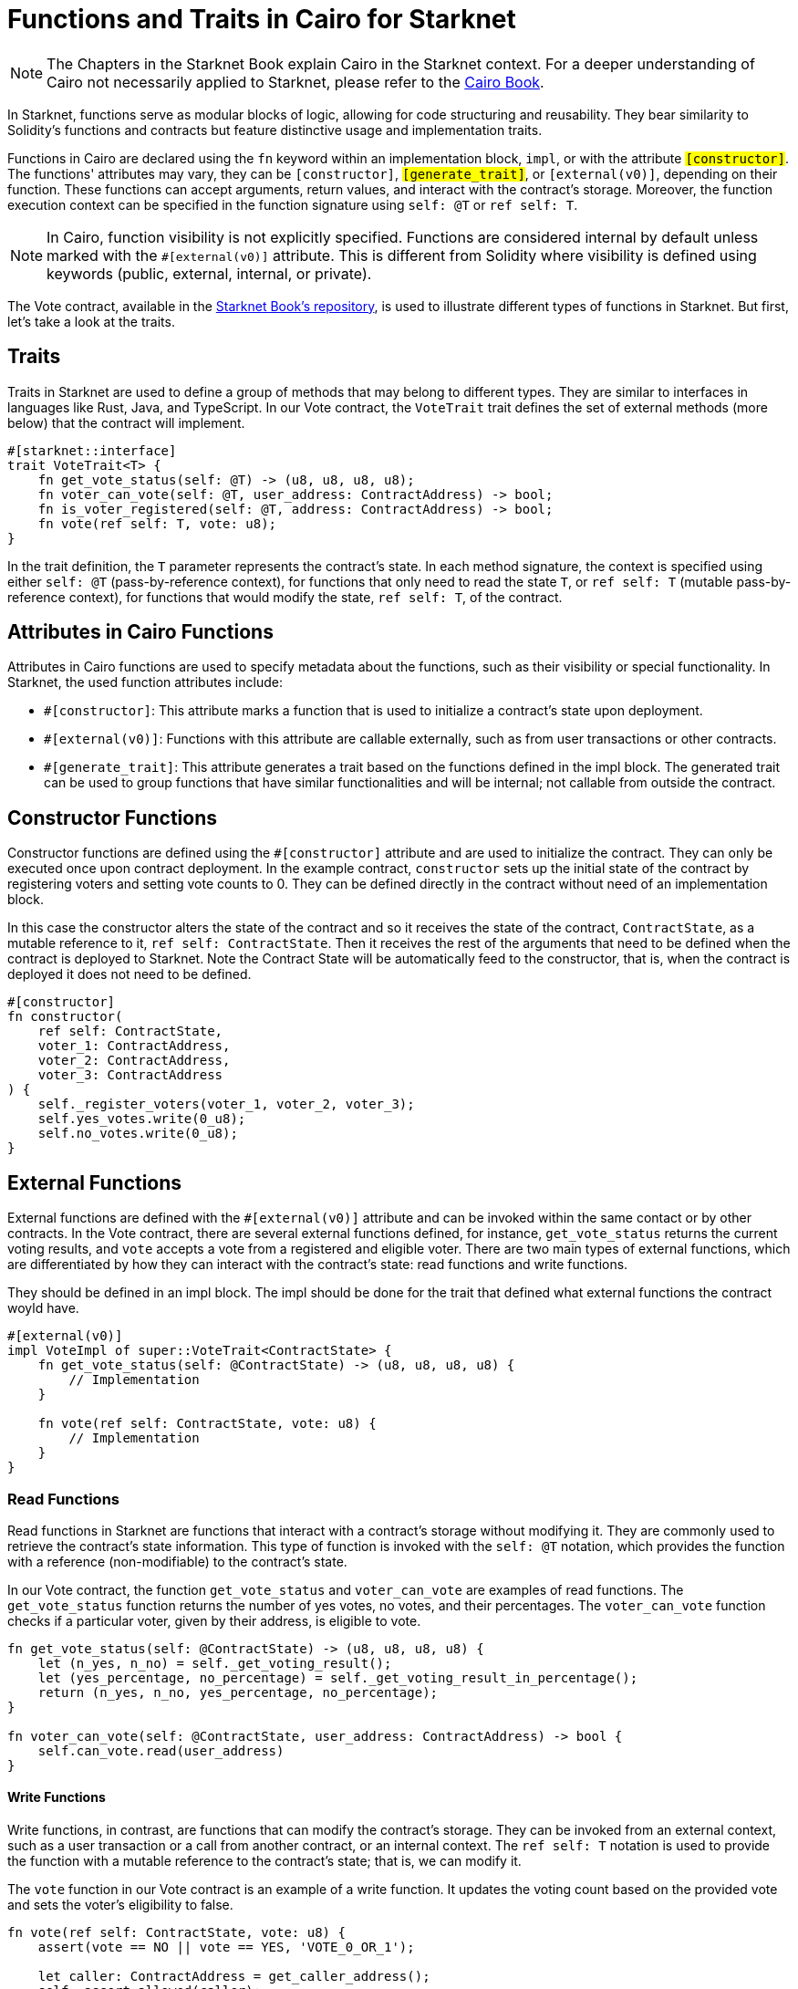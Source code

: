 [id="functions"]
= Functions and Traits in Cairo for Starknet

[NOTE]
====
The Chapters in the Starknet Book explain Cairo in the Starknet context. For a deeper understanding of Cairo not necessarily applied to Starknet, please refer to the https://cairo-book.github.io/[Cairo Book].
====

In Starknet, functions serve as modular blocks of logic, allowing for code structuring and reusability. They bear similarity to Solidity's functions and contracts but feature distinctive usage and implementation traits. 

Functions in Cairo are declared using the `fn` keyword within an implementation block, `impl`, or with the attribute `#[constructor]`. The functions' attributes may vary, they can be `#[constructor]`, `#[generate_trait]`, or `#[external(v0)]`, depending on their function. These functions can accept arguments, return values, and interact with the contract's storage. Moreover, the function execution context can be specified in the function signature using `self: @T` or `ref self: T`.

[NOTE]
====
In Cairo, function visibility is not explicitly specified. Functions are considered internal by default unless marked with the `#[external(v0)]` attribute. This is different from Solidity where visibility is defined using keywords (public, external, internal, or private).
====

The Vote contract, available in the https://github.com/starknet-edu/starknetbook/blob/main/chapters/book/modules/chapter_2/pages/contracts/src/vote.cairo[Starknet Book's repository], is used to illustrate different types of functions in Starknet. But first, let's take a look at the traits.

== Traits

Traits in Starknet are used to define a group of methods that may belong to different types. They are similar to interfaces in languages like Rust, Java, and TypeScript. In our Vote contract, the `VoteTrait` trait defines the set of external methods (more below) that the contract will implement.

[source,cairo]
----
#[starknet::interface]
trait VoteTrait<T> {
    fn get_vote_status(self: @T) -> (u8, u8, u8, u8);
    fn voter_can_vote(self: @T, user_address: ContractAddress) -> bool;
    fn is_voter_registered(self: @T, address: ContractAddress) -> bool;
    fn vote(ref self: T, vote: u8);
}
----

In the trait definition, the `T` parameter represents the contract's state. In each method signature, the context is specified using either `self: @T` (pass-by-reference context), for functions that only need to read the state `T`, or `ref self: T` (mutable pass-by-reference context), for functions that would modify the state, `ref self: T`, of the contract.

== Attributes in Cairo Functions

Attributes in Cairo functions are used to specify metadata about the functions, such as their visibility or special functionality. In Starknet, the used function attributes include:

- `#[constructor]`: This attribute marks a function that is used to initialize a contract's state upon deployment.
- `#[external(v0)]`: Functions with this attribute are callable externally, such as from user transactions or other contracts.
- `#[generate_trait]`: This attribute generates a trait based on the functions defined in the impl block. The generated trait can be used to group functions that have similar functionalities and will be internal; not callable from outside the contract.

== Constructor Functions

Constructor functions are defined using the `#[constructor]` attribute and are used to initialize the contract. They can only be executed once upon contract deployment. In the example contract, `constructor` sets up the initial state of the contract by registering voters and setting vote counts to 0. They can be defined directly in the contract without need of an implementation block.

In this case the constructor alters the state of the contract and so it receives the state of the contract, `ContractState`, as a mutable reference to it, `ref self: ContractState`. Then it receives the rest of the arguments that need to be defined when the contract is deployed to Starknet. Note the Contract State will be automatically feed to the constructor, that is, when the contract is deployed it does not need to be defined.

[source,cairo]
----
#[constructor]
fn constructor(
    ref self: ContractState,
    voter_1: ContractAddress,
    voter_2: ContractAddress,
    voter_3: ContractAddress
) {
    self._register_voters(voter_1, voter_2, voter_3);
    self.yes_votes.write(0_u8);
    self.no_votes.write(0_u8);
}
----

== External Functions

External functions are defined with the `#[external(v0)]` attribute and can be invoked within the same contact or by other contracts. In the Vote contract, there are several external functions defined, for instance, `get_vote_status` returns the current voting results, and `vote` accepts a vote from a registered and eligible voter. There are two main types of external functions, which are differentiated by how they can interact with the contract's state: read functions and write functions.

They should be defined in an impl block. The impl should be done for the trait that defined what external functions the contract woyld have.

[source,cairo]
----
#[external(v0)]
impl VoteImpl of super::VoteTrait<ContractState> {
    fn get_vote_status(self: @ContractState) -> (u8, u8, u8, u8) {
        // Implementation
    }

    fn vote(ref self: ContractState, vote: u8) {
        // Implementation
    }
}
----

=== Read Functions

Read functions in Starknet are functions that interact with a contract's storage without modifying it. They are commonly used to retrieve the contract's state information. This type of function is invoked with the `self: @T` notation, which provides the function with a reference (non-modifiable) to the contract's state. 

In our Vote contract, the function `get_vote_status` and `voter_can_vote` are examples of read functions. The `get_vote_status` function returns the number of yes votes, no votes, and their percentages. The `voter_can_vote` function checks if a particular voter, given by their address, is eligible to vote.

[source,cairo]
----
fn get_vote_status(self: @ContractState) -> (u8, u8, u8, u8) {
    let (n_yes, n_no) = self._get_voting_result();
    let (yes_percentage, no_percentage) = self._get_voting_result_in_percentage();
    return (n_yes, n_no, yes_percentage, no_percentage);
}

fn voter_can_vote(self: @ContractState, user_address: ContractAddress) -> bool {
    self.can_vote.read(user_address)
}
----

==== Write Functions

Write functions, in contrast, are functions that can modify the contract's storage. They can be invoked from an external context, such as a user transaction or a call from another contract, or an internal context. The `ref self: T` notation is used to provide the function with a mutable reference to the contract's state; that is, we can modify it.

The `vote` function in our Vote contract is an example of a write function. It updates the voting count based on the provided vote and sets the voter's eligibility to false.

[source,cairo]
----
fn vote(ref self: ContractState, vote: u8) {
    assert(vote == NO || vote == YES, 'VOTE_0_OR_1');

    let caller: ContractAddress = get_caller_address();
    self._assert_allowed(caller);

    self.can_vote.write(caller, false);

    if (vote == NO) {
        self.no_votes.write(self.no_votes.read() + 1_u8);
    }
    if (vote == YES) {
        self.yes_votes.write(self.yes_votes.read() + 1_u8);
    }
}
----

== Internal Functions

In addition to external functions, Starknet contracts can also define internal functions. Internal functions are the default type of functions in a Starknet contract. They can be invoked only from within the contract and are primarily used to perform specific computations or actions that are used by multiple external functions. The notion of internal functions matches closely with Solidity's internal visibility.

The signature of internal functions can use the **`self: @T`** or **`ref self: T`** notation, similar to external functions, depending on whether they need to read or write the contract's state.

For internal functions, we can use an `impl` block annotated with `#[generate_trait]`. The `#[generate_trait]` attribute generates a trait corresponding to the functions within the block.

[source, rust]
----
#[generate_trait]
impl InternalFunctions of InternalFunctionsTrait {
    // Implementation of the internal functions
}
----

We don't need to manually define a trait for these functions. The functions within this block can only be called by other functions within the contract. We can also use multiple **`impl`** blocks to better organize our internal functions. For instance, we could have separate **`impl`** blocks for vote validation, vote registration, and vote counting.

This pattern of using **`impl`** blocks allows us to structure our Starknet contracts in a clean and organized manner, with a clear separation between the different types of functions and their implementations.

Let's look at an example from our Vote contract. The **`_register_voters`** function is an internal function used to register voters and set their eligibility to true. Note that it can alter the contract's state.

[source,cairo]
----
fn _register_voters(ref self: ContractState, voter_1: ContractAddress, voter_2: ContractAddress, voter_3: ContractAddress) {
    self.can_vote.write(voter_1, true);
    self.can_vote.write(voter_2, true);
    self.can_vote.write(voter_3, true);
}
----

The **`_get_voting_result`** function is another internal function that calculates the total votes for 'yes' and 'no' options. It is a read function as it does not alter the contract's state.

[source,cairo]
----
fn _get_voting_result(self: @ContractState) -> (u8, u8) {
    return (self.yes_votes.read(), self.no_votes.read());
}
----


[NOTE]
====
The Book is a community-driven effort created for the community.

* If you've learned something, or not, please take a moment to provide feedback through https://a.sprig.com/WTRtdlh2VUlja09lfnNpZDo4MTQyYTlmMy03NzdkLTQ0NDEtOTBiZC01ZjAyNDU0ZDgxMzU=[this 3-question survey].
* If you discover any errors or have additional suggestions, don't hesitate to open an https://github.com/starknet-edu/starknetbook/issues[issue on our GitHub repository].
====

== Contributing

[quote, The Starknet Community]
____
*Unleash Your Passion to Perfect StarknetBook*

StarknetBook is a work in progress, and your passion, expertise, and unique insights can help transform it into something truly exceptional. Don't be afraid to challenge the status quo or break the Book! Together, we can create an invaluable resource that empowers countless others.

Embrace the excitement of contributing to something bigger than ourselves. If you see room for improvement, seize the opportunity! Check out our https://github.com/starknet-edu/starknetbook/blob/main/CONTRIBUTING.adoc[guidelines] and join our vibrant community. Let's fearlessly build Starknet! 
____